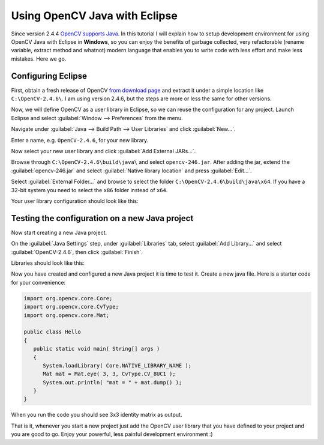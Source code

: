 
.. _Java_Eclipse:


Using OpenCV Java with Eclipse
*********************************************

Since version 2.4.4 `OpenCV supports Java <http://opencv.org/opencv-java-api.html>`_. In this tutorial I will explain how to setup development environment for using OpenCV Java with Eclipse in **Windows**, so you can enjoy the benefits of garbage collected, very refactorable (rename variable, extract method and whatnot) modern language that enables you to write code with less effort and make less mistakes. Here we go.


Configuring Eclipse
===================

First, obtain a fresh release of OpenCV `from download page <http://opencv.org/downloads.html>`_ and extract it under a simple location like ``C:\OpenCV-2.4.6\``. I am using version 2.4.6, but the steps are more or less the same for other versions.

Now, we will define OpenCV as a user library in Eclipse, so we can reuse the configuration for any project. Launch Eclipse and select :guilabel:`Window --> Preferences` from the menu.

.. image:: images/1-window-preferences.png
     :alt: Eclipse preferences
     :align: center

Navigate under :guilabel:`Java --> Build Path --> User Libraries` and click :guilabel:`New...`.

.. image:: images/2-user-library-new.png
     :alt: Creating a new library
     :align: center

Enter a name, e.g. ``OpenCV-2.4.6``, for your new library.

.. image:: images/3-library-name.png
     :alt: Naming the new library
     :align: center

Now select your new user library and click :guilabel:`Add External JARs...`.

.. image:: images/4-add-external-jars.png
     :alt: Adding external jar
     :align: center

Browse through ``C:\OpenCV-2.4.6\build\java\`` and select ``opencv-246.jar``. After adding the jar, extend the :guilabel:`opencv-246.jar` and select :guilabel:`Native library location` and press :guilabel:`Edit...`.

.. image:: images/5-native-library.png
     :alt: Selecting native library location 1
     :align: center

Select :guilabel:`External Folder...` and browse to select the folder ``C:\OpenCV-2.4.6\build\java\x64``. If you have a 32-bit system you need to select the ``x86`` folder instead of ``x64``.

.. image:: images/6-external-folder.png
     :alt: Selecting native library location 2
     :align: center

Your user library configuration should look like this:

.. image:: images/7-user-library-final.png
     :alt: Selecting native library location 2
     :align: center


Testing the configuration on a new Java project
=====================================================

Now start creating a new Java project.

.. image:: images/7_5-new-java-project.png
     :alt: Creating new Java project
     :align: center

On the :guilabel:`Java Settings` step, under :guilabel:`Libraries` tab, select :guilabel:`Add Library...` and select :guilabel:`OpenCV-2.4.6`, then click :guilabel:`Finish`.

.. image:: images/8-add-library.png
     :alt: Adding user defined library 1
     :align: center

.. image:: images/9-select-user-lib.png
     :alt: Adding user defined library 2
     :align: center


Libraries should look like this:

.. image:: images/10-new-project-created.png
     :alt: Adding user defined library
     :align: center


Now you have created and configured a new Java project it is time to test it. Create a new java file. Here is a starter code for your convenience:

.. code-block:: java

   import org.opencv.core.Core;
   import org.opencv.core.CvType;
   import org.opencv.core.Mat;

   public class Hello
   {
      public static void main( String[] args )
      {
         System.loadLibrary( Core.NATIVE_LIBRARY_NAME );
         Mat mat = Mat.eye( 3, 3, CvType.CV_8UC1 );
         System.out.println( "mat = " + mat.dump() );
      }
   }

When you run the code you should see 3x3 identity matrix as output.

.. image:: images/11-the-code.png
     :alt: Adding user defined library
     :align: center

That is it, whenever you start a new project just add the OpenCV user library that you have defined to your project and you are good to go. Enjoy your powerful, less painful development environment :)